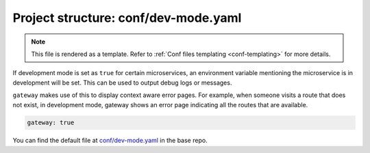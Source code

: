 .. _hasura-dir-conf-dev-mode.yaml:

Project structure: conf/dev-mode.yaml
=====================================

.. note::

   This file is rendered as a template. Refer to :ref:`Conf files templating <conf-templating>` for more details.

If development mode is set as ``true`` for certain microservices, an environment variable mentioning the microservice is in development will be set.
This can be used to output debug logs or messages.

``gateway`` makes use of this to display context aware error pages. For example, when someone visits a route that does not exist, in development mode,
gateway shows an error page indicating all the routes that are available.

.. code-block:: yaml

   gateway: true

You can find the default file at `conf/dev-mode.yaml <https://github.com/hasura/base/blob/master/conf/dev-mode.yaml>`_ in the base repo.

